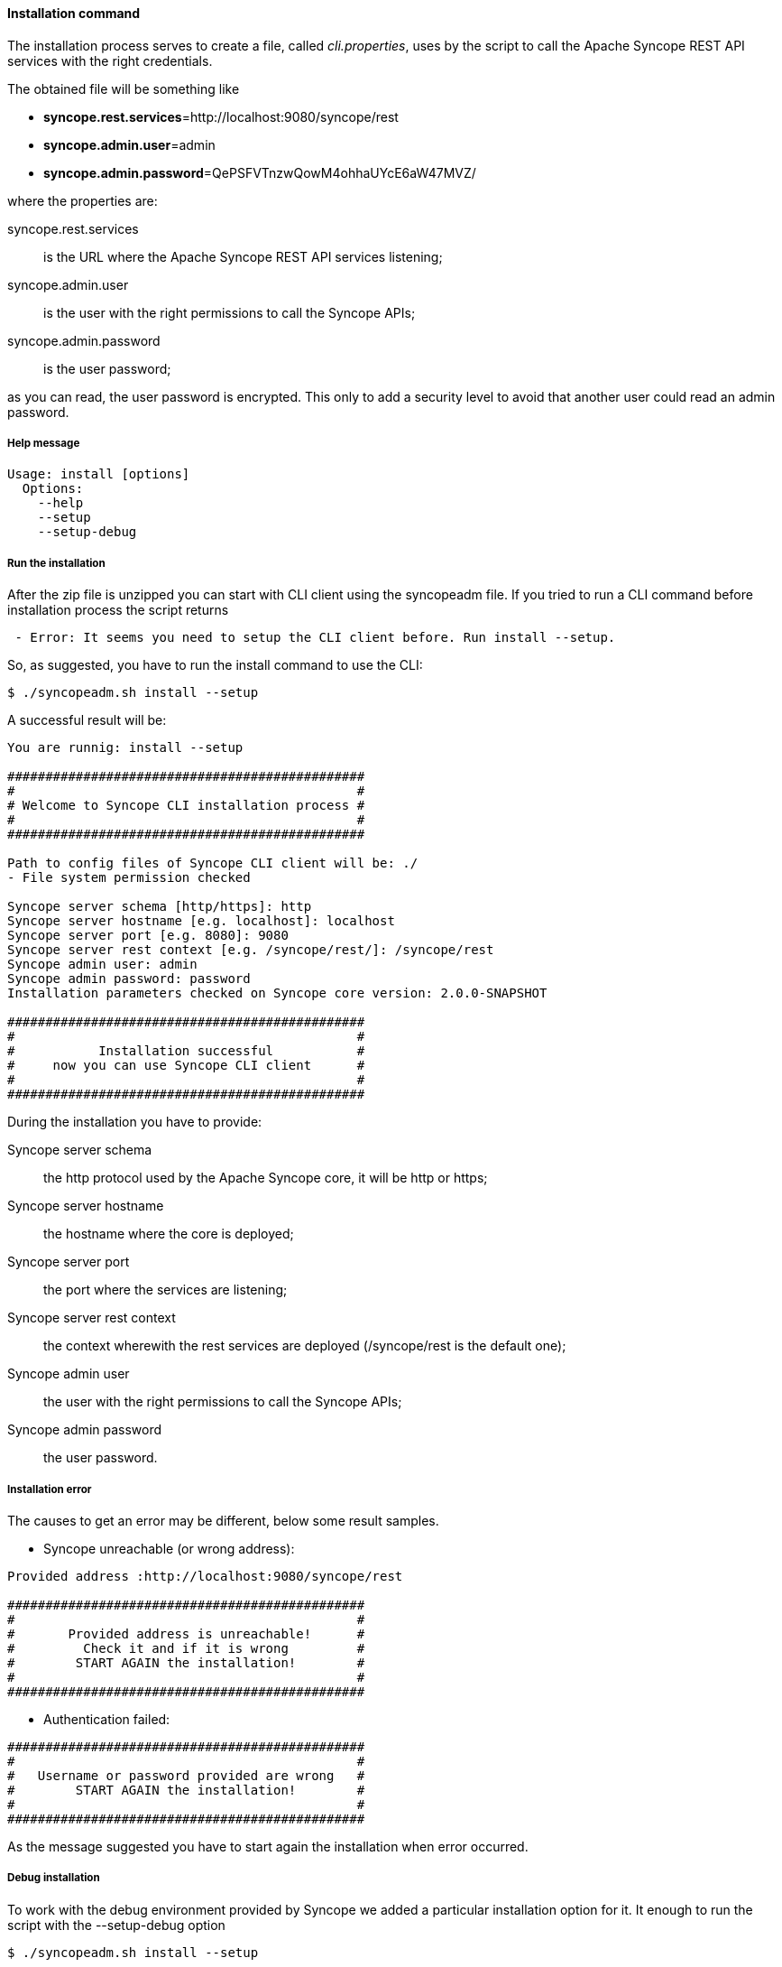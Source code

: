 //
// Licensed to the Apache Software Foundation (ASF) under one
// or more contributor license agreements.  See the NOTICE file
// distributed with this work for additional information
// regarding copyright ownership.  The ASF licenses this file
// to you under the Apache License, Version 2.0 (the
// "License"); you may not use this file except in compliance
// with the License.  You may obtain a copy of the License at
//
//   http://www.apache.org/licenses/LICENSE-2.0
//
// Unless required by applicable law or agreed to in writing,
// software distributed under the License is distributed on an
// "AS IS" BASIS, WITHOUT WARRANTIES OR CONDITIONS OF ANY
// KIND, either express or implied.  See the License for the
// specific language governing permissions and limitations
// under the License.
//

==== Installation command
The installation process serves to create a file, called _cli.properties_, uses by the script to call the Apache Syncope
REST API services with the right credentials.

The obtained file will be something like
 
* *syncope.rest.services*=http://localhost:9080/syncope/rest
* *syncope.admin.user*=admin
* *syncope.admin.password*=QePSFVTnzwQowM4ohhaUYcE6aW47MVZ/

where the properties are:

syncope.rest.services::
    is the URL where the Apache Syncope REST API services listening;
syncope.admin.user::
    is the user with the right permissions to call the Syncope APIs;
syncope.admin.password::
    is the user password;

as you can read, the user password is encrypted. This only to add a security level to avoid that another user could 
read an admin password.

===== Help message
[source,bash]
----
Usage: install [options]
  Options:
    --help 
    --setup
    --setup-debug
----

===== Run the installation
After the zip file is unzipped you can start with CLI client using the syncopeadm file.
If you tried to run a CLI command before installation process the script returns
[source]
--
 - Error: It seems you need to setup the CLI client before. Run install --setup.
--

So, as suggested, you have to run the install command to use the CLI:
[source]
--
$ ./syncopeadm.sh install --setup
--

A successful result will be:
[source,bash]
----

You are runnig: install --setup 

###############################################
#                                             #
# Welcome to Syncope CLI installation process #
#                                             #
###############################################

Path to config files of Syncope CLI client will be: ./
- File system permission checked

Syncope server schema [http/https]: http
Syncope server hostname [e.g. localhost]: localhost
Syncope server port [e.g. 8080]: 9080
Syncope server rest context [e.g. /syncope/rest/]: /syncope/rest
Syncope admin user: admin
Syncope admin password: password
Installation parameters checked on Syncope core version: 2.0.0-SNAPSHOT

###############################################
#                                             #
#           Installation successful           #
#     now you can use Syncope CLI client      #
#                                             #
###############################################

----

During the installation you have to provide:

Syncope server schema::
    the http protocol used by the Apache Syncope core, it will be http or https;
Syncope server hostname::
    the hostname where the core is deployed;
Syncope server port::
    the port where the services are listening;
Syncope server rest context::
    the context wherewith the rest services are deployed (/syncope/rest is the default one);
Syncope admin user::
    the user with the right permissions to call the Syncope APIs;
Syncope admin password::
    the user password.

===== Installation error
The causes to get an error may be different, below some result samples.

* Syncope unreachable (or wrong address):

[source]
--

Provided address :http://localhost:9080/syncope/rest

###############################################
#                                             #
#       Provided address is unreachable!      #
#         Check it and if it is wrong         #
#        START AGAIN the installation!        #
#                                             #
###############################################

--

* Authentication failed:

[source]
--

###############################################
#                                             #
#   Username or password provided are wrong   #
#        START AGAIN the installation!        #
#                                             #
###############################################

--

As the message suggested you have to start again the installation when error occurred.


===== Debug installation
To work with the debug environment provided by Syncope we added a particular installation option for it.
It enough to run the script with the --setup-debug option
[source]
--
$ ./syncopeadm.sh install --setup
--
[source,bash]
----

You are runnig: install --setup-debug 

###############################################
#                                             #
# Welcome to Syncope CLI installation process #
#                                             #
###############################################

Path to config files of Syncope CLI client will be: ./
- File system permission checked

Installation parameters checked on Syncope core version: 2.0.0-SNAPSHOT

###############################################
#                                             #
#           Installation successful           #
#     now you can use Syncope CLI client      #
#                                             #
###############################################

----

